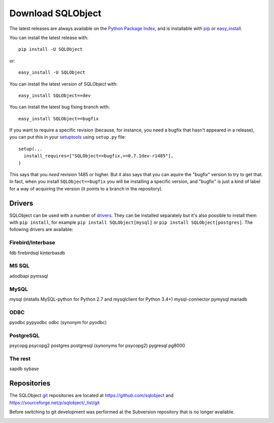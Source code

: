 Download SQLObject
++++++++++++++++++

The latest releases are always available on the `Python Package Index
<https://pypi.org/project/SQLObject/>`_, and is installable
with `pip <https://pip.pypa.io/en/latest/>`_ or `easy_install
<https://setuptools.readthedocs.io/en/latest/easy_install.html>`_.

You can install the latest release with::

  pip install -U SQLObject

or::

  easy_install -U SQLObject

You can install the latest version of SQLObject with::

  easy_install SQLObject==dev

You can install the latest bug fixing branch with::

  easy_install SQLObject==bugfix

If you want to require a specific revision (because, for instance, you
need a bugfix that hasn't appeared in a release), you can put this in
your `setuptools
<https://setuptools.readthedocs.io/en/latest/index.html>`_ using
``setup.py`` file::

  setup(...
    install_requires=["SQLObject==bugfix,>=0.7.1dev-r1485"],
  )

This says that you *need* revision 1485 or higher.  But it also says
that you can aquire the "bugfix" version to try to get that.  In fact,
when you install ``SQLObject==bugfix`` you will be installing a
specific version, and "bugfix" is just a kind of label for a way of
acquiring the version (it points to a branch in the repository).

Drivers
-------

SQLObject can be used with a number of drivers_. They can be installed
separately but it's also possible to install them with ``pip install``,
for example ``pip install SQLObject[mysql]`` or
``pip install SQLObject[postgres]``. The following drivers are
available:

.. _drivers: SQLObject.html#requirements

Firebird/Interbase
^^^^^^^^^^^^^^^^^^

fdb firebirdsql kinterbasdb

MS SQL
^^^^^^

adodbapi pymssql

MySQL
^^^^^

mysql (installs MySQL-python for Python 2.7 and mysqlclient for Python 3.4+)
mysql-connector pymysql mariadb

ODBC
^^^^

pyodbc pypyodbc odbc (synonym for pyodbc)

PostgreSQL
^^^^^^^^^^

psycopg psycopg2 postgres postgresql (synonyms for psycopg2)
pygresql pg8000

The rest
^^^^^^^^

sapdb sybase

Repositories
------------

The SQLObject `git <https://git-scm.com/>`_ repositories are located at
https://github.com/sqlobject and
https://sourceforge.net/p/sqlobject/_list/git

Before switching to git development was performed at the Subversion
repository that is no longer available.

.. image:: https://sourceforge.net/sflogo.php?group_id=74338&type=10
   :target: https://sourceforge.net/projects/sqlobject
   :class: noborder
   :align: center
   :height: 15
   :width: 80
   :alt: Get SQLObject at SourceForge.net. Fast, secure and Free Open Source software downloads

